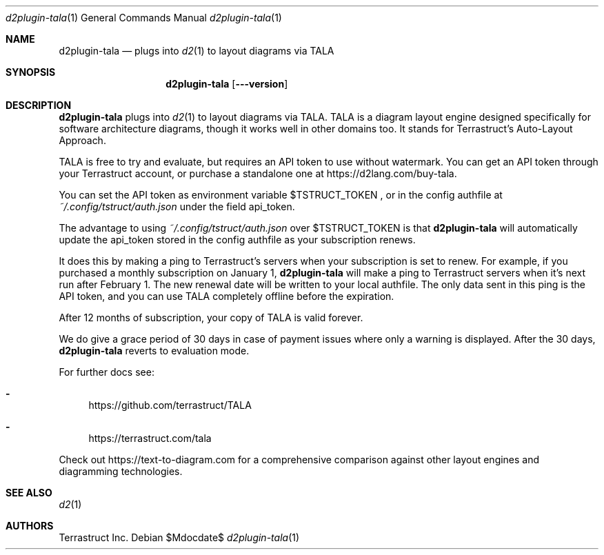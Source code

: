 .Dd $Mdocdate$
.Dt d2plugin-tala 1
.Os
.Sh NAME
.Nm d2plugin-tala
.Nd plugs into
.Xr d2 1
to layout diagrams via TALA
.Sh SYNOPSIS
.Nm d2plugin-tala
.Op Fl --version
.Sh DESCRIPTION
.Nm
plugs into
.Xr d2 1
to layout diagrams via TALA. TALA is a diagram layout engine designed
specifically for software architecture diagrams, though it works well in other
domains too. It stands for Terrastruct's Auto-Layout Approach.
.Pp
TALA is free to try and evaluate, but requires an API token to use without
watermark. You can get an API token through your Terrastruct account, or
purchase a standalone one at https://d2lang.com/buy-tala.
.Pp
You can set the API token as environment variable
.Ev $TSTRUCT_TOKEN
.Ns , or in the config authfile at
.Pa ~/.config/tstruct/auth.json
under the field api_token.
.Pp
The advantage to using
.Pa ~/.config/tstruct/auth.json
over
.Ev $TSTRUCT_TOKEN
is that
.Nm
will automatically update the api_token stored in the config authfile as your subscription
renews.
.Pp
It does this by making a ping to Terrastruct's servers when your subscription is set to
renew. For example, if you purchased a monthly subscription on January 1,
.Nm
will make a ping to Terrastruct servers when it's next run after February 1. The new
renewal date will be written to your local authfile. The only data sent in this ping is
the API token, and you can use TALA completely offline before the expiration.
.Pp
After 12 months of subscription, your copy of TALA is valid forever.
.Pp
We do give a grace period of 30 days in case of payment issues where only a warning
is displayed. After the 30 days,
.Nm
reverts to evaluation mode.
.Pp
For further docs see:
.Bl -dash
.It
.Lk https://github.com/terrastruct/TALA
.It
.Lk https://terrastruct.com/tala
.El
.Pp
Check out
.Lk https://text-to-diagram.com
for a comprehensive comparison against other layout engines and diagramming technologies.
.Sh SEE ALSO
.Xr d2 1
.Sh AUTHORS
Terrastruct Inc.
